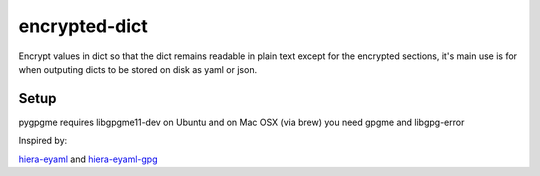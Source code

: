 encrypted-dict
==============
.. image:: https://travis-ci.org/grahamhar/encrypted-dict.svg?branch=master
       :target: https://travis-ci.org/grahamhar/encrypted-dict
.. image:: http://pepy.tech/badge/encrypteddict 
       :target: http://pepy.tech/project/encrypteddict

Encrypt values in dict so that the dict remains readable in plain text except for the encrypted sections,
it's main use is for when outputing dicts to be stored on disk as yaml or json.

Setup
-----

pygpgme requires libgpgme11-dev on Ubuntu and on Mac OSX (via brew) you need gpgme and libgpg-error


Inspired by:

hiera-eyaml_ and hiera-eyaml-gpg_

.. _hiera-eyaml: https://github.com/TomPoulton/hiera-eyaml

.. _hiera-eyaml-gpg: https://github.com/sihil/hiera-eyaml-gpg
